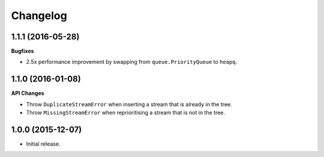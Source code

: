 Changelog
=========

1.1.1 (2016-05-28)
------------------

**Bugfixes**

- 2.5x performance improvement by swapping from ``queue.PriorityQueue`` to
  ``heapq``.

1.1.0 (2016-01-08)
------------------

**API Changes**

- Throw ``DuplicateStreamError`` when inserting a stream that is already in the
  tree.
- Throw ``MissingStreamError`` when reprioritising a stream that is not in the
  tree.

1.0.0 (2015-12-07)
------------------

- Initial release.
